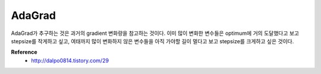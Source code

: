 AdaGrad
========

AdaGrad가 추구하는 것은 과거의 gradient 변화량을 참고하는 것이다. 이미 많이 변화한 변수들은 optimum에 거의 도달했다고 보고 stepsize를 작게하고 싶고, 여태까지 많이 변화하지 않은 변수들을 아직 가야할 길이 멀다고 보고 stepsize를 크게하고 싶은 것이다.


**Reference**
    * http://dalpo0814.tistory.com/29